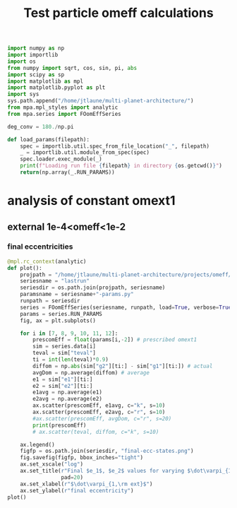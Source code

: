 #+TITLE: Test particle omeff calculations
#+BEGIN_SRC jupyter-python :session /jpy:localhost#8888:research
  import numpy as np
  import importlib
  import os
  from numpy import sqrt, cos, sin, pi, abs
  import scipy as sp
  import matplotlib as mpl
  import matplotlib.pyplot as plt
  import sys
  sys.path.append("/home/jtlaune/multi-planet-architecture/")
  from mpa.mpl_styles import analytic
  from mpa.series import FOomEffSeries

  deg_conv = 180./np.pi

  def load_params(filepath):
      spec = importlib.util.spec_from_file_location("_", filepath)
      _ = importlib.util.module_from_spec(spec)
      spec.loader.exec_module(_)
      print(f"Loading run file {filepath} in directory {os.getcwd()}")
      return(np.array(_.RUN_PARAMS))
#+END_SRC

#+RESULTS:

* analysis of constant omext1
** external 1e-4<omeff<1e-2
*** final eccentricities
#+BEGIN_SRC jupyter-python :session /jpy:localhost#8888:research
  @mpl.rc_context(analytic)
  def plot():
      projpath = "/home/jtlaune/multi-planet-architecture/projects/omeff/"
      seriesname = "lastrun"
      seriesdir = os.path.join(projpath, seriesname)
      paramsname = seriesname+"-params.py"
      runpath = seriesdir
      series = FOomEffSeries(seriesname, runpath, load=True, verbose=True, overwrite=False)
      params = series.RUN_PARAMS
      fig, ax = plt.subplots()

      for i in [7, 8, 9, 10, 11, 12]:
          prescomEff = float(params[i,-2]) # prescribed omext1
          sim = series.data[i]
          teval = sim["teval"]
          ti = int(len(teval)*0.9)
          diffom = np.abs(sim["g2"][ti:] - sim["g1"][ti:]) # actual
          avgDom = np.average(diffom) # average
          e1 = sim["e1"][ti:]
          e2 = sim["e2"][ti:]
          e1avg = np.average(e1)
          e2avg = np.average(e2)
          ax.scatter(prescomEff, e1avg, c="k", s=10)
          ax.scatter(prescomEff, e2avg, c="r", s=10)
          #ax.scatter(prescomEff, avgDom, c="r", s=20)
          print(prescomEff)
          # ax.scatter(teval, diffom, c="k", s=10)

      ax.legend()
      figfp = os.path.join(seriesdir, "final-ecc-states.png")
      fig.savefig(figfp, bbox_inches="tight")
      ax.set_xscale("log")
      ax.set_title(r"Final $e_1$, $e_2$ values for varying $\dot\varpi_{1,\rm ext}$",
                   pad=20)
      ax.set_xlabel(r"$\dot\varpi_{1,\rm ext}$")
      ax.set_ylabel(r"final eccentricity")
  plot()
#+END_SRC

#+RESULTS:
:RESULTS:
#+begin_example
  No handles with labels found to put in legend.
  [ 0.00000000e+00 -1.00000000e-09 -1.58489319e-08 -2.51188643e-07
   -3.98107171e-06 -6.30957344e-05 -1.00000000e-03  1.00000000e-09
    1.58489319e-08  2.51188643e-07  3.98107171e-06  6.30957344e-05
    1.00000000e-03  0.00000000e+00  0.00000000e+00  0.00000000e+00
    0.00000000e+00  0.00000000e+00  0.00000000e+00  0.00000000e+00
    0.00000000e+00  0.00000000e+00  0.00000000e+00  0.00000000e+00
    0.00000000e+00] [ 0.00000000e+00  0.00000000e+00  0.00000000e+00  0.00000000e+00
    0.00000000e+00  0.00000000e+00  0.00000000e+00  0.00000000e+00
    0.00000000e+00  0.00000000e+00  0.00000000e+00  0.00000000e+00
    0.00000000e+00 -1.00000000e-09 -1.58489319e-08 -2.51188643e-07
   -3.98107171e-06 -6.30957344e-05 -1.00000000e-03  1.00000000e-09
    1.58489319e-08  2.51188643e-07  3.98107171e-06  6.30957344e-05
    1.00000000e-03]
  1e-09
  1.5848931924611143e-08
  2.5118864315095823e-07
  3.981071705534969e-06
  6.309573444801929e-05
  0.001
#+end_example
[[file:./.ob-jupyter/1a10f671bc7c0fabfa6500eb3bbdb7994fcd2a00.png]]
:END:
